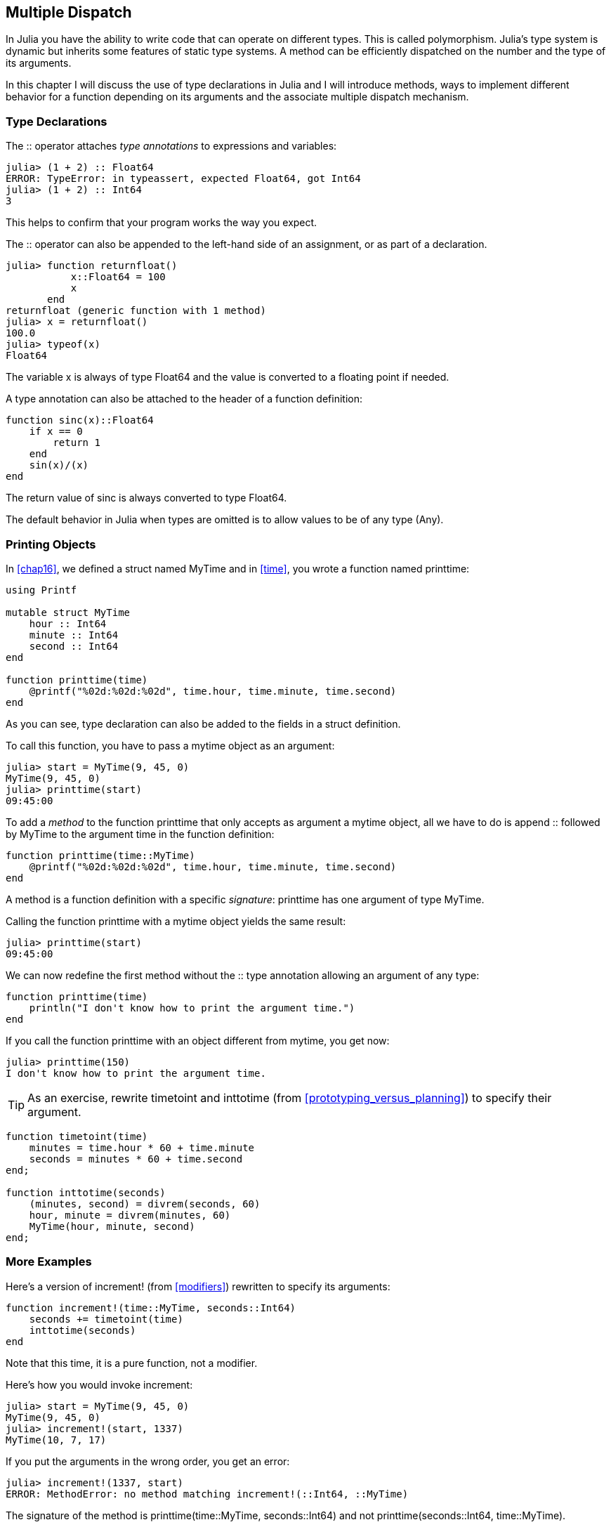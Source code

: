 [[chap17]]
== Multiple Dispatch

In Julia you have the ability to write code that can operate on different types. This is called polymorphism. Julia's type system is dynamic but inherits some features of static type systems. A method can be efficiently dispatched on the number and the type of its arguments.

In this chapter I will discuss the use of type declarations in Julia and I will introduce methods, ways to implement different behavior for a function depending on its arguments and the associate multiple dispatch mechanism.


=== Type Declarations

The +::+ operator attaches _type annotations_ to expressions and variables:
(((TypeError)))((("error", "Base", "TypeError", see="TypeError")))

[source,@julia-repl-test]
----
julia> (1 + 2) :: Float64
ERROR: TypeError: in typeassert, expected Float64, got Int64
julia> (1 + 2) :: Int64
3
----

This helps to confirm that your program works the way you expect.

The +::+ operator can also be appended to the left-hand side of an assignment, or as part of a declaration.
(((returnfloat)))((("function", "programmer-defined", "returnfloat", see="returnfloat")))

[source,@julia-repl-test]
----
julia> function returnfloat()
           x::Float64 = 100
           x
       end
returnfloat (generic function with 1 method)
julia> x = returnfloat()
100.0
julia> typeof(x)
Float64
----

The variable +x+ is always of type +Float64+ and the value is converted to a floating point if needed.

A type annotation can also be attached to the header of a function definition:
(((sinc)))((("function", "programmer-defined", "sinc", see="sinc")))

[source,@julia-setup]
----
function sinc(x)::Float64
    if x == 0
        return 1
    end
    sin(x)/(x)
end
----

The return value of +sinc+ is always converted to type +Float64+.

The default behavior in Julia when types are omitted is to allow values to be of any type (+Any+).
(((Any)))


=== Printing Objects

In <<chap16>>, we defined a struct named +MyTime+ and in <<time>>, you wrote a function named +printtime+:
(((MyTime)))(((printtime)))

[source,@julia-setup chap17a]
----
using Printf

mutable struct MyTime
    hour :: Int64
    minute :: Int64
    second :: Int64
end

function printtime(time)
    @printf("%02d:%02d:%02d", time.hour, time.minute, time.second)
end
----

As you can see, type declaration can also be added to the fields in a struct definition.

To call this function, you have to pass a mytime object as an argument:

[source,@julia-repl-test chap17a]
----
julia> start = MyTime(9, 45, 0)
MyTime(9, 45, 0)
julia> printtime(start)
09:45:00
----

To add a _method_ to the function +printtime+ that only accepts as argument a mytime object, all we have to do is append +::+ followed by +MyTime+ to the argument +time+ in the function definition:
(((method)))

[source,@julia-setup chap17a]
----
function printtime(time::MyTime)
    @printf("%02d:%02d:%02d", time.hour, time.minute, time.second)
end
----

A method is a function definition with a specific _signature_: +printtime+ has one argument of type +MyTime+.
(((signature)))

Calling the function +printtime+ with a mytime object yields the same result:

[source,@julia-repl-test chap17a]
----
julia> printtime(start)
09:45:00
----

We can now redefine the first method without the +::+ type annotation allowing an argument of any type:

[source,@julia-setup chap17a]
----
function printtime(time)
    println("I don't know how to print the argument time.")
end
----

If you call the function +printtime+ with an object different from mytime, you get now:

[source,@julia-repl-test chap17a]
----
julia> printtime(150)
I don't know how to print the argument time.
----

[TIP]
====
As an exercise, rewrite +timetoint+ and +inttotime+ (from <<prototyping_versus_planning>>) to specify their argument.
(((timetoint)))(((inttotime)))
====

[source,@julia-eval chap17a]
----
function timetoint(time)
    minutes = time.hour * 60 + time.minute
    seconds = minutes * 60 + time.second
end;

function inttotime(seconds)
    (minutes, second) = divrem(seconds, 60)
    hour, minute = divrem(minutes, 60)
    MyTime(hour, minute, second)
end;
----

=== More Examples

Here’s a version of +increment!+ (from <<modifiers>>) rewritten to specify its arguments:
(((increment!)))

[source,@julia-setup chap17a]
----
function increment!(time::MyTime, seconds::Int64)
    seconds += timetoint(time)
    inttotime(seconds)
end
----

Note that this time, it is a pure function, not a modifier.

Here's how you would invoke increment:

[source,@julia-repl-test chap17a]
----
julia> start = MyTime(9, 45, 0)
MyTime(9, 45, 0)
julia> increment!(start, 1337)
MyTime(10, 7, 17)
----

If you put the arguments in the wrong order, you get an error:
(((MethodError)))

[source,@julia-repl-test chap17a]
----
julia> increment!(1337, start)
ERROR: MethodError: no method matching increment!(::Int64, ::MyTime)
----

The signature of the method is +printtime(time::MyTime, seconds::Int64)+ and not +printtime(seconds::Int64, time::MyTime)+.

Rewriting +isafter+to act only on mytime objects is as easy:
(((isafter)))

[source,@julia-setup chap17a]
----
function isafter(t1::MyTime, t2::MyTime)
    (t1.hour, t1.minute, t1.second) > (t2.hour, t2.minute, t2.second)
end
----

By the way, optional arguments are implemented as syntax for multiple method definitions. For example, this definition:

[source,@julia-setup]
----
function f(a=1, b=2)
    a + 2b
end
----

translates to the following three methods:

[source,@julia-setup]
----
f(a, b) = a + 2b
f(a) = f(a, 2)
f() = f(1, 2)
----

These expressions are valid Julia method definitions. This is a shorthand notation for defining functions/methods.


=== Constructors

A _constructor_ is a special function that is called to create an object. The default constructor methods of +MyTime+ have the following signatures:
(((constructor)))

[source,julia]
----
MyTime(hour, minute, second)
MyTime(hour::Int64, minute::Int64, second::Int64)
----

We can also add our own _outer constructor_ methods:
(((outer constructor)))((("constructor", "outer", see="outer constructor")))

[source,@julia-setup chap17a]
----
function MyTime(time::MyTime)
    MyTime(time.hour, time.minute, time.second)
end
----

This method is called a _copy constructor_ because the new mytime object is a copy of argument.
(((copy constructor)))((("constructor", "copy", see="copy constructor")))

To enforce invariants, we need _inner constructor_ methods:
(((inner constructor)))((("constructor", "inner", see="inner constructor")))

[source,@julia-setup chap17b]
----
mutable struct MyTime
    hour :: Int64
    minute :: Int64
    second :: Int64
    function MyTime(hour::Int64=0, minute::Int64=0, second::Int64=0)
        @assert(0 ≤ minute < 60, "Minute is between 0 and 60.")
        @assert(0 ≤ second < 60, "Second is between 0 and 60.")
        new(hour, minute, second)
    end
end
----

The struct +MyTime+ has now 6 constructor methods:

[source,julia]
----
MyTime()
MyTime(hour::Int64)
MyTime(hour::Int64, minute::Int64)
MyTime(hour::Int64, minute::Int64, second::Int64)
MyTime(hour::Int64, minute::Int64, second::Int64)
MyTime(time::MyTime)
----

An inner constructor method is always declared inside the block of a type declaration and it has access to a function called +new+ that creates objects of the newly declared type.

[WARNING]
====
If any inner constructor method is defined, no default constructor method is provided: it is presumed that you have supplied yourself with all the inner constructors you need.
====

A second method without arguments of the local function +new+ exists:
(((new)))((("function", "Base", "new", see="new")))

[source,@julia-setup chap17c]
----
mutable struct MyTime
    hour :: Int
    minute :: Int
    second :: Int
    function MyTime(hour::Int64=0, minute::Int64=0, second::Int64=0)
        @assert(0 ≤ minute < 60, "Minute is between 0 and 60.")
        @assert(0 ≤ second < 60, "Second is between 0 and 60.")
        time = new()
        time.hour = hour
        time.minute = minute
        time.second = second
        time
    end
end
----

This allows to construct recursive data structures.
(((recursive data structures)))


=== +show+

+show+ is a special function that returns a string representation of an object. For example, here is a +show+ method for mytime objects:
(((show)))

[source,@julia-setup chap17b]
----
using Printf

function Base.show(io::IO, time::MyTime)
    @printf(io, "%02d:%02d:%02d", time.hour, time.minute, time.second)
end
----

The prefix +Base+ is needed because we want to add a new method to the +Base.show+ function.

When you print an object, Julia invokes the +show+ function:

[source,@julia-repl-test chap17b]
----
julia> time = MyTime(9, 45)
09:45:00
----

When I write a new composite type, I almost always start by writing an inner constructor, which makes it easier to instantiate objects, and +show+, which is useful for debugging.

[TIP]
====
As an exercise, write an inner constructor method for the +Point+ class that takes +x+ and +y+ as optional parameters and assigns them to the corresponding fields.
(((Point)))
====

[source,@julia-eval chap17b]
----
function timetoint(time)
    minutes = time.hour * 60 + time.minute
    seconds = minutes * 60 + time.second
end;

function inttotime(seconds)
    (minutes, second) = divrem(seconds, 60)
    hour, minute = divrem(minutes, 60)
    MyTime(hour, minute, second)
end;

function increment!(time::MyTime, seconds::Int64)
    seconds += timetoint(time)
    inttotime(seconds)
end;
----

=== Operator Overloading

By defining operator methods, you can specify the behavior of operators on programmer-defined types. For example, if you define a method named +pass:[+]+ with two +MyTime+ arguments, you can use the +pass:[+]+ operator on mytime objects.

Here is what the definition might look like:

[source,@julia-setup chap17b]
----
import Base.+

function +(t1::MyTime, t2::MyTime)
    seconds = timetoint(t1) + timetoint(t2)
    inttotime(seconds)
end
----

The import statement adds the +pass:[+]+ operator to the local scope so that methods can be added.

And here is how you could use it:


[source,@julia-repl-test chap17b]
----
julia> start = MyTime(9, 45)
09:45:00
julia> duration = MyTime(1, 35, 0)
01:35:00
julia> start + duration
11:20:00
----

When you apply the +pass:[+]+ operator to mytime objects, Julia invokes the newly added method. When the REPL shows the result, Julia invokes +show+. So there is a lot happening behind the scenes!

Changing the behavior of an operator so that it works with programmer-defined types is called _operator overloading_.
(((operator overloading)))


=== Multiple Dispatch

In the previous section we added two mytime objects, but you also might want to add an integer to a +MyTime+ object:

[source,@julia-setup chap17b]
----
function +(time::MyTime, seconds::Int64)
    increment!(time, seconds)
end
----

Here is an example that use the +pass:[+]+ operator with a mytime object and an integer:

[source,@julia-repl-test chap17b]
----
julia> start = MyTime(9, 45)
09:45:00
julia> start + 1337
10:07:17
----

Addition is a commutative operator so we have to add another method.

[source,@julia-setup chap17b]
----
function +(seconds::Int64, time::MyTime)
  increment!(time, seconds)
end
----

And we get the same result:

[source,@julia-repl-test chap17b]
----
julia> 1337 + start
10:07:17
----

The choice of which method to execute when a function is applied is called _dispatch_. Julia allows the dispatch process to choose which of a function's methods to call based on the number of arguments given, and on the types of all of the function's arguments.  Using all of a function's arguments to choose which method should be invoked is known as _multiple dispatch_.
(((dispatch)))(((multiple dispatch)))

[TIP]
====
As an exercise, write +pass:[+]+ methods for point objects:

* If both operands are point objects, the method should return a new point object whose +x+ coordinate is the sum of the +x+ coordinates of the operands, and likewise for the +y+ coordinates.

* If the first or the second operand is a tuple, the method should add the first element of the tuple to the +x+ coordinate and the second element to the +y+ coordinate, and return a new point object with the result.
====


=== Polymorphism

Multiple dispatch is useful when it is necessary, but (fortunately) it is not always necessary. Often you can avoid it by writing functions that work correctly for arguments with different types.

Many of the functions we wrote for strings also work for other sequence types. For example, in <<dictionary_collection_counters>> we used +histogram+ to count the number of times each letter appears in a word.
(((histogram)))

[source,@julia-setup chap17]
----
function histogram(s)
    d = Dict()
    for c in s
        if c ∉ keys(d)
            d[c] = 1
        else
            d[c] += 1
        end
    end
    d
end
----

This function also works for lists, tuples, and even dictionaries, as long as the elements of +s+ are hashable, so they can be used as keys in +d+.

[source,@julia-repl-test chap17]
----
julia> t = ("spam", "egg", "spam", "spam", "bacon", "spam")
("spam", "egg", "spam", "spam", "bacon", "spam")
julia> histogram(t)
Dict{Any,Any} with 3 entries:
  "bacon" => 1
  "spam"  => 4
  "egg"   => 1
----

Functions that work with several types are called _polymorphic_. Polymorphism can facilitate code reuse.
(((polymorphic)))

For example, the built-in function +sum+, which adds the elements of a sequence, works as long as the elements of the sequence support addition.
(((sum)))

Since a +pass:[+]+ method is provided for mytime objects, they work with +sum+:

[source,@julia-repl-test chap17b]
----
julia> t1 = MyTime(1, 7, 2)
01:07:02
julia> t2 = MyTime(1, 5, 8)
01:05:08
julia> t3 = MyTime(1, 5, 0)
01:05:00
julia> sum((t1, t2, t3))
03:17:10
----

In general, if all of the operations inside a function work with a given type, the function works with that type.

The best kind of polymorphism is the unintentional kind, where you discover that a function you already wrote can be applied to a type you never planned for.
(((polymorphism)))


=== Interface and Implementation

One of the goals of multiple dispatch is to make software more maintainable, which means that you can keep the program working when other parts of the system change, and modify the program to meet new requirements.

A design principle that helps achieve that goal is to keep interfaces separate from implementations. For objects, that means that the methods having an argument annotated with a type should not depend on how the fields of that type are represented.
(((interface)))(((implementation)))

For example, in this chapter we developed a struct that represents a time of day. Methods having an argument annotated with this type include +timetoint+, +isafter+, and +pass:[+]+.

We could implement those methods in several ways. The details of the implementation depend on how we represent +MyTime+. In this chapter, the fields of a mytime object are +hour+, +minute+, and +second+.

As an alternative, we could replace these field with a single integer representing the number of seconds since midnight. This implementation would make some functions, like +isafter+, easier to write, but it makes other functions harder.

After you deploy a new type, you might discover a better implementation. If other parts of the program are using your type, it might be time-consuming and error-prone to change the interface.

But if you designed the interface carefully, you can change the implementation without changing the interface, which means that other parts of the program don’t have to change.


=== Debugging

To know what methods are available, you can use the function +methods+:
(((methods)))((("function", "base", "methods", see="methods")))

[source,jlcon]
----
julia> methods(printtime)
# 2 methods for generic function "printtime":
[1] printtime(time::MyTime) in Main at REPL[3]:2
[2] printtime(time) in Main at REPL[4]:2
----


=== Glossary

type annotation::
The operator +::+ followed by a type indicating that an expression or a variable is of that type.
(((type annotation)))

method::
A definition of a possible behavior for a function.
(((method)))

dispatch::
The choice of which method to execute when a function is executed.
(((dispatch)))

signature::
The number and type of the arguments of a method allowing the dispatch to select the most specific method of a function during the function call.
(((signature)))

outer constructor::
Constructor defined outside the type definition to define convenience methods for creating an object.
(((outer constructor)))

inner constructor::
Constructor defined inside the type definition to enforce invariants or to construct self-referential objects.
(((inner constructor)))

copy constructor::
Outer constructor method of a type with as only argument an object of the type. It creates a new object that is a copy of the argument.
(((copy constructor)))

operator overloading::
Changing the behavior of an operator like +pass:[+]+ so it works with a programmer-defined type.
(((operator overloading)))

multiple dispatch::
Dispatch based on all of a function's arguments.
(((multiple dispatch)))

polymorphic::
Pertaining to a function that can work with more than one type.
(((polymorphic)))


=== Exercises

[[ex17-1]]
===== Exercise 17-1

Change the fields of +MyTime+ to be a single integer representing seconds since midnight. Then modify the methods defined in this chapter to work with the new implementation.

[[ex17-2]]
===== Exercise 17-2

Write a definition for a type named +Kangaroo+ with a field named +pouchcontents+ of type +Array+ and the following methods:
(((Kangaroo)))((("type", "programmer-defined", "Kangaroo", see="Kangaroo")))

* An constructor that initializes +pouchcontents+ to an empty array.

* A method named +putinpouch+ that takes a +Kangaroo+ object and an object of any type and adds it to +pouchcontents+.
(((putinpouch)))((("function", "programmer-defined", "putinpouch", see="putinpouch")))

* A +show+ method that returns a string representation of the +Kangaroo+ object and the contents of the pouch.
(((show)))

Test your code by creating two +Kangaroo+ objects, assigning them to variables named +kanga+ and +roo+, and then adding +roo+ to the contents of +kanga+’s pouch.


